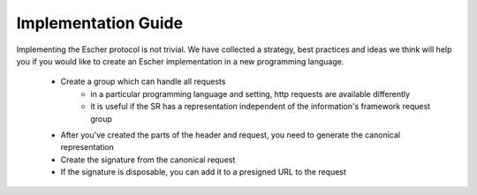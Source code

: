 Implementation Guide
====================

Implementing the Escher protocol is not trivial. We have collected a strategy,
best practices and ideas we think will help you if you would like to create an
Escher implementation in a new programming language.

 * Create a group which can handle all requests
    * in a particular programming language and setting, http requests are available
      differently
    * it is useful if the SR has a representation independent of the information's framework request group
 * After you've created the parts of the header and request, you need to generate the canonical representation
 * Create the signature from the canonical request
 * If the signature is disposable, you can add it to a presigned URL to the request
